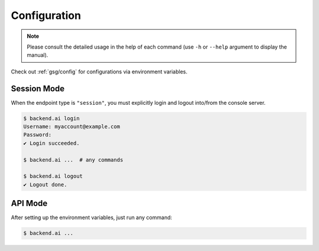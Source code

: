 Configuration
=============

.. note::

   Please consult the detailed usage in the help of each command
   (use ``-h`` or ``--help`` argument to display the manual).

Check out :ref:`gsg/config` for configurations via environment variables.

Session Mode
------------

When the endpoint type is ``"session"``, you must explicitly login and logout
into/from the console server.

.. code-block:: console

   $ backend.ai login
   Username: myaccount@example.com
   Password:
   ✔ Login succeeded.

   $ backend.ai ...  # any commands

   $ backend.ai logout
   ✔ Logout done.


API Mode
--------

After setting up the environment variables, just run any command:

.. code-block:: console

   $ backend.ai ...
